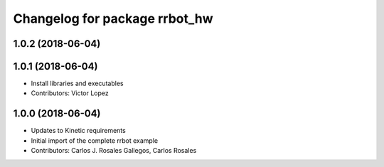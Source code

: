 ^^^^^^^^^^^^^^^^^^^^^^^^^^^^^^
Changelog for package rrbot_hw
^^^^^^^^^^^^^^^^^^^^^^^^^^^^^^

1.0.2 (2018-06-04)
------------------

1.0.1 (2018-06-04)
------------------
* Install libraries and executables
* Contributors: Victor Lopez

1.0.0 (2018-06-04)
------------------
* Updates to Kinetic requirements
* Initial import of the complete rrbot example
* Contributors: Carlos J. Rosales Gallegos, Carlos Rosales
